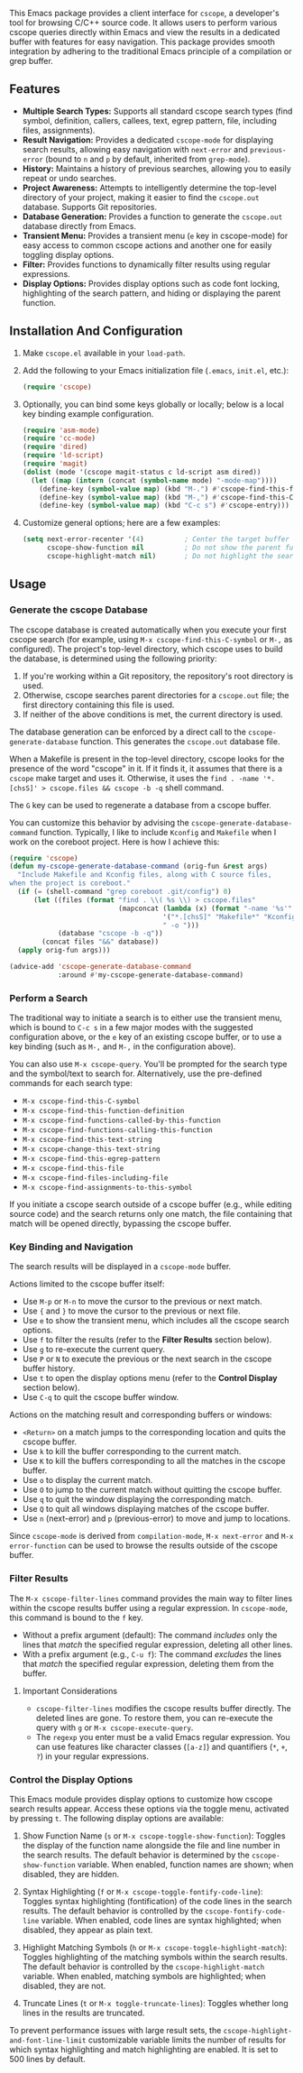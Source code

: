 This Emacs package provides a client interface for =cscope=, a developer's tool for browsing C/C++ source code. It allows users to perform various cscope queries directly within Emacs and view the results in a dedicated buffer with features for easy navigation. This package provides smooth integration by adhering to the traditional Emacs principle of a compilation or grep buffer.
** Features
- *Multiple Search Types:* Supports all standard cscope search types (find symbol, definition, callers, callees, text, egrep pattern, file, including files, assignments).
- *Result Navigation:* Provides a dedicated =cscope-mode= for displaying search results, allowing easy navigation with =next-error= and =previous-error= (bound to =n= and =p= by default, inherited from =grep-mode=).
- *History:* Maintains a history of previous searches, allowing you to easily repeat or undo searches.
- *Project Awareness:* Attempts to intelligently determine the top-level directory of your project, making it easier to find the =cscope.out= database. Supports Git repositories.
- *Database Generation:* Provides a function to generate the =cscope.out= database directly from Emacs.
- *Transient Menu:* Provides a transient menu (=e= key in cscope-mode) for easy access to common cscope actions and another one for easily toggling display options.
- *Filter:* Provides functions to dynamically filter results using regular expressions.
- *Display Options:* Provides display options such as code font locking, highlighting of the search pattern, and hiding or displaying the parent function.
** Installation And Configuration
1. Make =cscope.el= available in your =load-path=.
2. Add the following to your Emacs initialization file (=.emacs=, =init.el=, etc.):
   #+begin_src emacs-lisp
     (require 'cscope)
   #+end_src
3. Optionally, you can bind some keys globally or locally; below is a local key binding example configuration.
   #+begin_src emacs-lisp
     (require 'asm-mode)
     (require 'cc-mode)
     (require 'dired)
     (require 'ld-script)
     (require 'magit)
     (dolist (mode '(cscope magit-status c ld-script asm dired))
       (let ((map (intern (concat (symbol-name mode) "-mode-map"))))
         (define-key (symbol-value map) (kbd "M-.") #'cscope-find-this-function-definition)
         (define-key (symbol-value map) (kbd "M-,") #'cscope-find-this-C-symbol)
         (define-key (symbol-value map) (kbd "C-c s") #'cscope-entry)))
   #+end_src
4. Customize general options; here are a few examples:
   #+begin_src emacs-lisp
     (setq next-error-recenter '(4)          ; Center the target buffer automatically.
           cscope-show-function nil          ; Do not show the parent function.
           cscope-highlight-match nil)       ; Do not highlight the search pattern.
   #+end_src
** Usage
*** Generate the cscope Database
The cscope database is created automatically when you execute your first cscope search (for example, using =M-x cscope-find-this-C-symbol= or =M-,= as configured). The project's top-level directory, which cscope uses to build the database, is determined using the following priority:

1. If you're working within a Git repository, the repository's root directory is used.
2. Otherwise, cscope searches parent directories for a =cscope.out= file; the first directory containing this file is used.
3. If neither of the above conditions is met, the current directory is used.

The database generation can be enforced by a direct call to the =cscope-generate-database= function. This generates the =cscope.out= database file.

When a Makefile is present in the top-level directory, cscope looks for the presence of the word "cscope" in it. If it finds it, it assumes that there is a =cscope= make target and uses it. Otherwise, it uses the =find . -name '*.[chsS]' > cscope.files && cscope -b -q= shell command.

The =G= key can be used to regenerate a database from a cscope buffer.

You can customize this behavior by advising the =cscope-generate-database-command= function. Typically, I like to include =Kconfig= and =Makefile= when I work on the coreboot project. Here is how I achieve this:

#+begin_src emacs-lisp
  (require 'cscope)
  (defun my-cscope-generate-database-command (orig-fun &rest args)
    "Include Makefile and Kconfig files, along with C source files,
  when the project is coreboot."
    (if (= (shell-command "grep coreboot .git/config") 0)
        (let ((files (format "find . \\( %s \\) > cscope.files"
                             (mapconcat (lambda (x) (format "-name '%s'" x))
                                        '("*.[chsS]" "Makefile*" "Kconfig")
                                        " -o ")))
              (database "cscope -b -q"))
          (concat files "&&" database))
    (apply orig-fun args)))

  (advice-add 'cscope-generate-database-command
              :around #'my-cscope-generate-database-command)
#+end_src

*** Perform a Search
The traditional way to initiate a search is to either use the transient menu, which is bound to =C-c s= in a few major modes with the suggested configuration above, or the =e= key of an existing cscope buffer, or to use a key binding (such as =M-,= and =M-,= in the configuration above).

You can also use =M-x cscope-query=. You'll be prompted for the search type and the symbol/text to search for. Alternatively, use the pre-defined commands for each search type:

- =M-x cscope-find-this-C-symbol=
- =M-x cscope-find-this-function-definition=
- =M-x cscope-find-functions-called-by-this-function=
- =M-x cscope-find-functions-calling-this-function=
- =M-x cscope-find-this-text-string=
- =M-x cscope-change-this-text-string=
- =M-x cscope-find-this-egrep-pattern=
- =M-x cscope-find-this-file=
- =M-x cscope-find-files-including-file=
- =M-x cscope-find-assignments-to-this-symbol=

If you initiate a cscope search outside of a cscope buffer (e.g., while editing source code) and the search returns only one match, the file containing that match will be opened directly, bypassing the cscope buffer.
*** Key Binding and Navigation
The search results will be displayed in a =cscope-mode= buffer.

Actions limited to the cscope buffer itself:

- Use =M-p= or =M-n= to move the cursor to the previous or next match.
- Use ={= and =}= to move the cursor to the previous or next file.
- Use =e= to show the transient menu, which includes all the cscope search options.
- Use =f= to filter the results (refer to the *Filter Results* section below).
- Use =g= to re-execute the current query.
- Use =P= or =N= to execute the previous or the next search in the cscope buffer history.
- Use =t= to open the display options menu (refer to the *Control Display* section below).
- Use =C-q= to quit the cscope buffer window.

Actions on the matching result and corresponding buffers or windows:

- =<Return>= on a match jumps to the corresponding location and quits the cscope buffer.
- Use =k= to kill the buffer corresponding to the current match.
- Use =K= to kill the buffers corresponding to all the matches in the cscope buffer.
- Use =o= to display the current match.
- Use =O= to jump to the current match without quitting the cscope buffer.
- Use =q= to quit the window displaying the corresponding match.
- Use =Q= to quit all windows displaying matches of the cscope buffer.
- Use =n= (next-error) and =p= (previous-error) to move and jump to locations.

Since =cscope-mode= is derived from =compilation-mode=, =M-x next-error= and =M-x error-function= can be used to browse the results outside of the cscope buffer.
*** Filter Results
The =M-x cscope-filter-lines= command provides the main way to filter lines within the cscope results buffer using a regular expression. In =cscope-mode=, this command is bound to the =f= key.

- Without a prefix argument (default): The command /includes/ only the lines that /match/ the specified regular expression, deleting all other lines.
- With a prefix argument (e.g., =C-u f=): The command /excludes/ the lines that /match/ the specified regular expression, deleting them from the buffer.

**** Important Considerations
- =cscope-filter-lines= modifies the cscope results buffer directly. The deleted lines are gone. To restore them, you can re-execute the query with =g= or =M-x cscope-execute-query=.
- The =regexp= you enter must be a valid Emacs regular expression. You can use features like character classes (=[a-z]=) and quantifiers (=*=, =+=, =?=) in your regular expressions.
*** Control the Display Options
This Emacs module provides display options to customize how cscope search results appear. Access these options via the toggle menu, activated by pressing =t=. The following display options are available:

1. Show Function Name (=s= or =M-x cscope-toggle-show-function=): Toggles the display of the function name alongside the file and line number in the search results. The default behavior is determined by the =cscope-show-function= variable. When enabled, function names are shown; when disabled, they are hidden.

2. Syntax Highlighting (=f= or =M-x cscope-toggle-fontify-code-line=): Toggles syntax highlighting (fontification) of the code lines in the search results. The default behavior is controlled by the =cscope-fontify-code-line= variable. When enabled, code lines are syntax highlighted; when disabled, they appear as plain text.

3. Highlight Matching Symbols (=h= or =M-x cscope-toggle-highlight-match=): Toggles highlighting of the matching symbols within the search results. The default behavior is controlled by the =cscope-highlight-match= variable. When enabled, matching symbols are highlighted; when disabled, they are not.

4. Truncate Lines (=t= or =M-x toggle-truncate-lines=): Toggles whether long lines in the results are truncated.

To prevent performance issues with large result sets, the =cscope-highlight-and-font-line-limit= customizable variable limits the number of results for which syntax highlighting and match highlighting are enabled. It is set to 500 lines by default.
